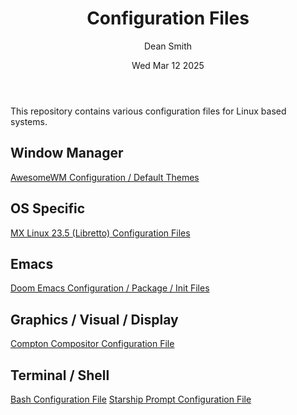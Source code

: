 #+TITLE: Configuration Files
#+DESCRIPTION: Various configuration files for Linux based systems.
#+AUTHOR: Dean Smith
#+DATE: Wed Mar 12 2025

This repository contains various configuration files for Linux based systems.

** Window Manager
[[https://github.com/mistersaturn/dotfiles/tree/master/.config/awesome][AwesomeWM Configuration / Default Themes]]

** OS Specific
[[https://github.com/mistersaturn/dotfiles/tree/master/.config/MX-Linux][MX Linux 23.5 (Libretto) Configuration Files]]

** Emacs
[[https://github.com/mistersaturn/dotfiles/tree/master/.config/doom][Doom Emacs Configuration / Package / Init Files]]

** Graphics / Visual / Display
[[https://github.com/mistersaturn/dotfiles/blob/master/.config/compton.conf][Compton Compositor Configuration File]]

** Terminal / Shell
[[https://github.com/mistersaturn/dotfiles/blob/master/.bashrc][Bash Configuration File]]
[[https://github.com/mistersaturn/dotfiles/blob/master/.config/starship.toml][Starship Prompt Configuration File]]
